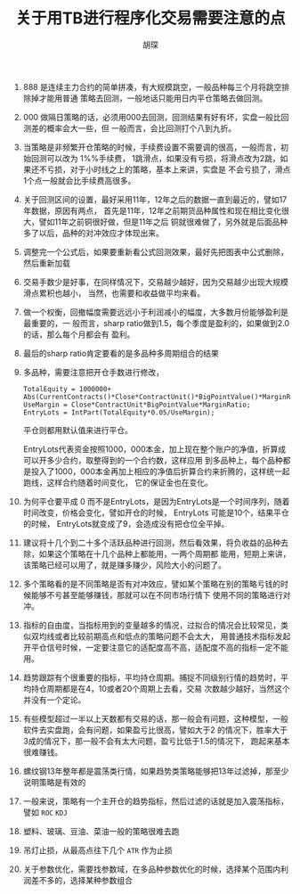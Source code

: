 #+TITLE: 关于用TB进行程序化交易需要注意的点
#+AUTHOR: 胡琛

1. 888 是连续主力合约的简单拼凑，有大规模跳空，一般品种每三个月将跳空排除掉才能用普通
    策略去回测，一般地话只能用日内平仓策略去做回测。

2. 000 做隔日策略的话，必须用000去回测，回测结果有好有坏，实盘一般比回测差的概率会大一些，但
    一般而言，会比回测打个八到九折。

3. 当策略是非频繁开仓策略的时候，手续费设置不需要调的很高，一般而言，初始回测可以改为 1%%手续费，
   1跳滑点，如果没有亏损，将滑点改为2跳，如果还不亏损，对于小时线之上的策略，基本上来讲，实盘是
   不会亏损了，滑点1个点一般就会比手续费高很多。

4. 关于回测区间的设置，最好采用11年，12年之后的数据一直到最近的，譬如17年数据，原因有两点，
   首先是11年，12年之前期货品种属性和现在相比变化很大，譬如11年之前铜很好做，但是11年之后
   铜就很难做了，另外就是后面品种多了以后，品种的对冲效应才体现出来。

5. 调整完一个公式后，如果要重新看公式回测效果，最好先把图表中公式删除，然后重新加载
 
6. 交易手数少是好事，在同样情况下，交易越少越好，因为交易越少出现大规模滑点累积也越小，
   当然，也需要和收益做平均来看。
 
7. 做一个权衡，回撤幅度需要远远小于利润减小的幅度，大多数月份能够盈利是最重要的，一
    般而言，sharp ratio做到1.5，每个季度是盈利的，如果做到2.0的话，那么每个月都会有
   盈利。
 
8. 最后的sharp ratio肯定要看的是多品种多周期组合的结果

9. 多品种，需要注意把开仓手数进行修改，

   #+BEGIN_EXAMPLE
     TotalEquity = 1000000+ Abs(CurrentContracts()*Close*ContractUnit()*BigPointValue()*MarginRatio());
     UseMargin = Close*ContractUnit*BigPointValue*MarginRatio;
     EntryLots = IntPart(TotalEquity*0.05/UseMargin);
   #+END_EXAMPLE
  
     平仓则都用默认值来进行平仓。

     EntryLots代表资金按照1000，000本金，加上现在整个账户的净值，折算成可以开多少合约，取整得到的一个合约数，这样应用
     到多品种上，每个品种都是投入了1000，000本金再加上相应的净值后折算合约来折腾的，这样统一起跑线，这样合约随着时间变化，
     它的保证金也在变化。

10. 为何平仓要平成 0 而不是EntryLots，是因为EntryLots是一个时间序列，随着时间改变，价格会变化，譬如开仓的时候， EntryLots
    可能是10个，结果平仓的时候， EntryLots就变成了9，会造成没有把仓位全平掉。

11. 建议将十几个到二十多个活跃品种进行回测，然后看效果，将负收益的品种去除，如果这个策略在十几个品种上都能用，一两个周期都
    能用，短期上来讲，该策略已经可以用了，就是赚多赚少，风险大小的问题了。
 
12. 多个策略看的是不同策略是否有对冲效应，譬如某个策略在别的策略亏钱的时候能够不亏甚至能够赚钱，那就可以在不同市场行情下
    使用不同的策略进行对冲。

13. 指标的自由度，当指标用到的变量越多的情况，过拟合的情况会比较常见，类似双均线或者比较前期高点和低点的策略问题不会太大，
    用普通技术指标发起开平仓信号时候，一定要注意它的适配度高不高，适配度不高的指标一定不能用。

14. 趋势跟踪有个很重要的指标，平均持仓周期。捕捉不同级别行情的趋势时，平均持仓周期都是在4，10或者20个周期上去看，交易
    次数越少越好，当然这个并没有一个定论。

15. 有些模型超过一半以上天数都有交易的话，那一般会有问题，这种模型，一般软件去实盘跑，会有问题，如果盈亏比很高，譬如大于2
    的情况下，胜率大于3成的情况下，那一般不会有太大问题，盈亏比低于1.5的情况下， 跑起来基本很难赚钱。

16. 螺纹钢13年整年都是震荡类行情，如果趋势类策略能够把13年过滤掉，那至少说明策略是有效的

17. 一般来说，策略有一个主开仓的趋势指标，然后过滤的话就是加入震荡指标，譬如 =ROC= =KDJ=

18. 塑料、玻璃、豆油、菜油一般的策略很难去跑

19. 吊灯止损，从最高点往下几个 =ATR= 作为止损

20. 关于参数优化，需要找参数域，在多品种参数优化的时候，选择某个范围内利润差不多的，选择某种参数组合

